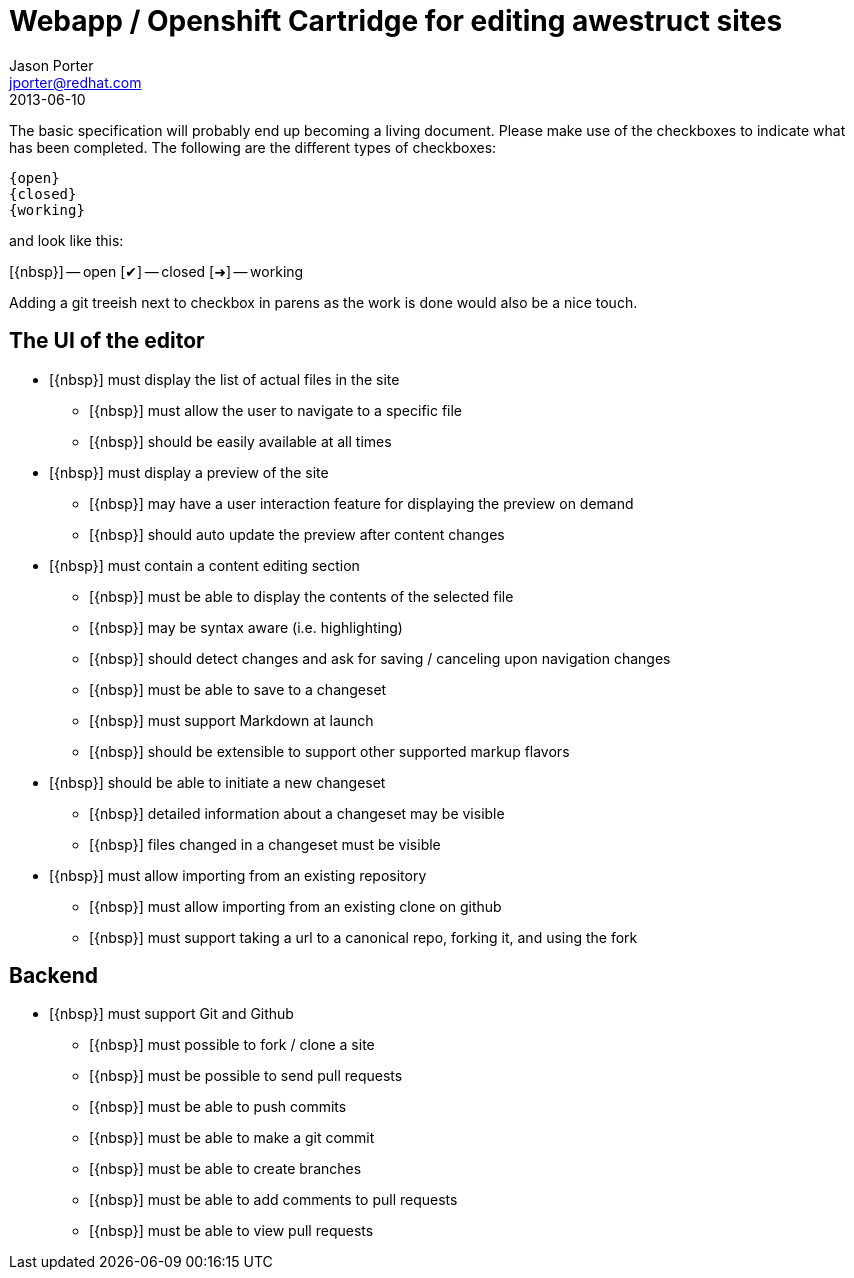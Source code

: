 = Webapp / Openshift Cartridge for editing awestruct sites
Jason Porter <jporter@redhat.com>
2013-06-10
:open: pass:normal[+[{nbsp}]+]
:closed: pass:normal[+[&#10004;]+]
:working: pass:normal[+[&#10140;]+]

The basic specification will probably end up becoming a living document.
Please make use of the checkboxes to indicate what has been completed.
The following are the different types of checkboxes:

----
{open}
{closed}
{working}
----

and look like this:


{open} -- open
{closed} -- closed
{working} -- working

Adding a git treeish next to checkbox in parens as the work is done would also be a nice touch.

== The UI of the editor

* {open} must display the list of actual files in the site
** {open} must allow the user to navigate to a specific file
** {open} should be easily available at all times
* {open} must display a preview of the site 
** {open} may have a user interaction feature for displaying the preview on demand
** {open} should auto update the preview after content changes
* {open} must contain a content editing section
** {open} must be able to display the contents of the selected file
** {open} may be syntax aware (i.e. highlighting)
** {open} should detect changes and ask for saving / canceling upon navigation changes
** {open} must be able to save to a changeset
** {open} must support Markdown at launch
** {open} should be extensible to support other supported markup flavors
* {open} should be able to initiate a new changeset
** {open} detailed information about a changeset may be visible
** {open} files changed in a changeset must be visible
* {open} must allow importing from an existing repository
** {open} must allow importing from an existing clone on github
** {open} must support taking a url to a canonical repo, forking it, and using the fork

== Backend

* {open} must support Git and Github
** {open} must possible to fork / clone a site
** {open} must be possible to send pull requests
** {open} must be able to push commits
** {open} must be able to make a git commit
** {open} must be able to create branches
** {open} must be able to add comments to pull requests
** {open} must be able to view pull requests

